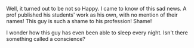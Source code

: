 #+BEGIN_COMMENT
.. title: Happy Teachers' Day!
.. date: 2010/09/05 23:44:00
.. tags: note
.. slug: happy-teachers-day
#+END_COMMENT



:CLOCK:
:END:

Well, it turned out to be not so Happy. I came to know of this
sad news. A prof published his students' work as his own, with
no mention of their names! This guy is such a shame to his
profession! Shame!

I wonder how this guy has even been able to sleep every night.
Isn't there something called a conscience?
